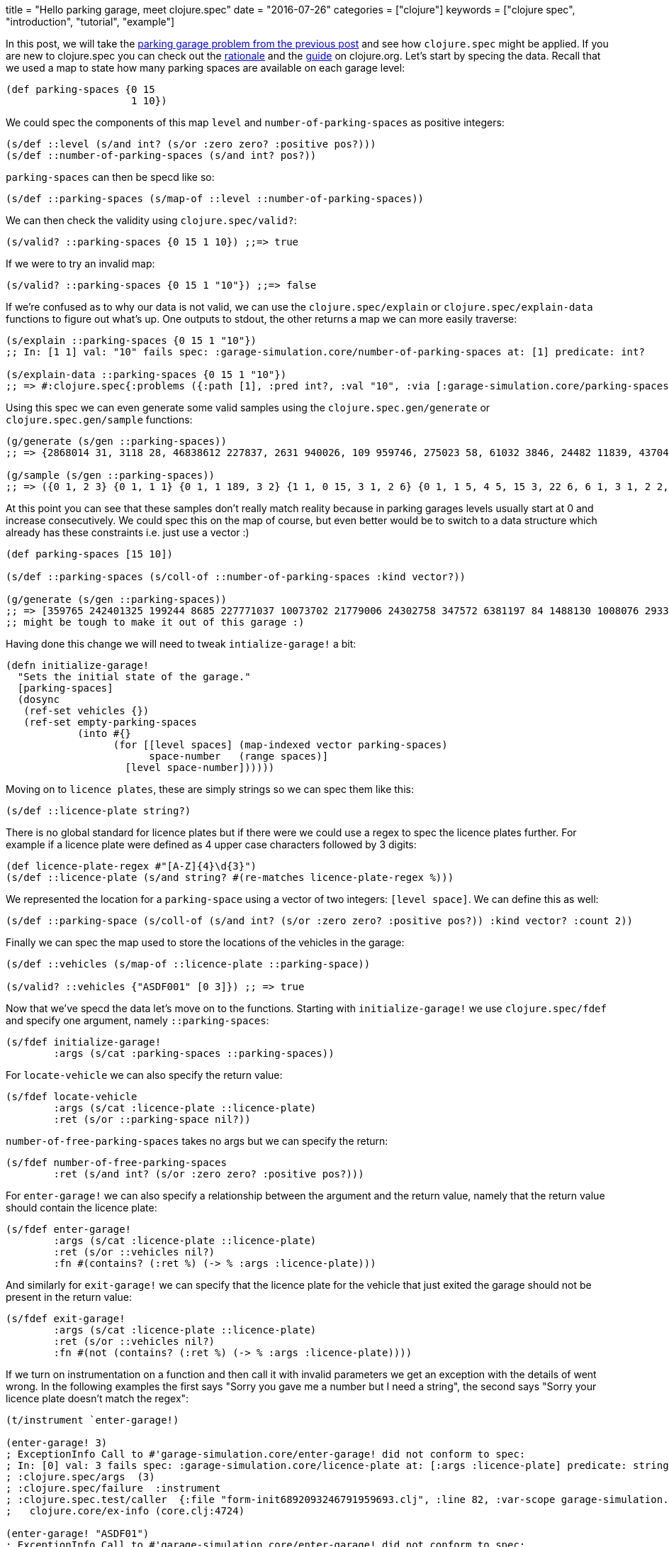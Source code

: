 +++
title = "Hello parking garage, meet clojure.spec"
date = "2016-07-26"
categories = ["clojure"]
keywords = ["clojure spec", "introduction", "tutorial", "example"]
+++

:source-highlighter: pygments

In this post, we will take the http://www.anthony-galea.com/blog/post/simulating-a-parking-garage-with-clojure-refs/[parking garage problem from the previous post] and see how `clojure.spec` might be applied. If you are new to clojure.spec you can check out the http://clojure.org/about/spec[rationale] and the  http://clojure.org/guides/spec[guide] on clojure.org. Let's start by specing the data. Recall that we used a map to state how many parking spaces are available on each garage level:

[source, clojure]
----
(def parking-spaces {0 15
                     1 10})
----

We could spec the components of this map `level` and `number-of-parking-spaces` as positive integers:

[source, clojure]
----
(s/def ::level (s/and int? (s/or :zero zero? :positive pos?)))
(s/def ::number-of-parking-spaces (s/and int? pos?))
----

`parking-spaces` can then be specd like so:

[source, clojure]
----
(s/def ::parking-spaces (s/map-of ::level ::number-of-parking-spaces))
----

We can then check the validity using `clojure.spec/valid?`:

[source, clojure]
----
(s/valid? ::parking-spaces {0 15 1 10}) ;;=> true
----

If we were to try an invalid map:

[source, clojure]
----
(s/valid? ::parking-spaces {0 15 1 "10"}) ;;=> false
----

If we're confused as to why our data is not valid, we can use the `clojure.spec/explain` or `clojure.spec/explain-data` functions to figure out what's up. One outputs to stdout, the other returns a map we can more easily traverse:

[source, clojure]
----
(s/explain ::parking-spaces {0 15 1 "10"})
;; In: [1 1] val: "10" fails spec: :garage-simulation.core/number-of-parking-spaces at: [1] predicate: int?

(s/explain-data ::parking-spaces {0 15 1 "10"})
;; => #:clojure.spec{:problems ({:path [1], :pred int?, :val "10", :via [:garage-simulation.core/parking-spaces :garage-simulation.core/number-of-parking-spaces], :in [1 1]})}
----

Using this spec we can even generate some valid samples using the `clojure.spec.gen/generate` or `clojure.spec.gen/sample` functions:

[source, clojure]
----
(g/generate (s/gen ::parking-spaces))
;; => {2868014 31, 3118 28, 46838612 227837, 2631 940026, 109 959746, 275023 58, 61032 3846, 24482 11839, 4370470 92, 1826 412743, 47082 2125773, 190 236375948}

(g/sample (s/gen ::parking-spaces))
;; => ({0 1, 2 3} {0 1, 1 1} {0 1, 1 189, 3 2} {1 1, 0 15, 3 1, 2 6} {0 1, 1 5, 4 5, 15 3, 22 6, 6 1, 3 1, 2 2, 8 5} {} {17 10, 5 10, 2 3} {0 7, 30 25, 48 22, 7 117, 10 19, 31 325} {0 2, 1 46, 39 677, 13 69, 6 9, 3 6, 2 712, 23 1, 19 31, 115 21, 5 5} {0 84, 1 2, 15 1, 355 37})
----

At this point you can see that these samples don't really match reality because in parking garages levels usually start at 0 and increase consecutively. We could spec this on the map of course, but even better would be to switch to a data structure which already has these constraints i.e. just use a vector :)

[source, clojure]
----
(def parking-spaces [15 10])

(s/def ::parking-spaces (s/coll-of ::number-of-parking-spaces :kind vector?))

(g/generate (s/gen ::parking-spaces))
;; => [359765 242401325 199244 8685 227771037 10073702 21779006 24302758 347572 6381197 84 1488130 1008076 293347674 135 3109580]
;; might be tough to make it out of this garage :)
----

Having done this change we will need to tweak `intialize-garage!` a bit:

[source, clojure]
----
(defn initialize-garage!
  "Sets the initial state of the garage."
  [parking-spaces]
  (dosync
   (ref-set vehicles {})
   (ref-set empty-parking-spaces
            (into #{}
                  (for [[level spaces] (map-indexed vector parking-spaces)
                        space-number   (range spaces)]
                    [level space-number])))))
----

Moving on to `licence plates`, these are simply strings so we can spec them like this:

[source, clojure]
----
(s/def ::licence-plate string?)
----

There is no global standard for licence plates but if there were we could use a regex to spec the licence plates further. For example if a licence plate were defined as 4 upper case characters followed by 3 digits:

[source, clojure]
----
(def licence-plate-regex #"[A-Z]{4}\d{3}")
(s/def ::licence-plate (s/and string? #(re-matches licence-plate-regex %)))
----

We represented the location for a `parking-space` using a vector of two integers: `[level space]`. We can define this as well:

[source, clojure]
----
(s/def ::parking-space (s/coll-of (s/and int? (s/or :zero zero? :positive pos?)) :kind vector? :count 2))
----

Finally we can spec the map used to store the locations of the vehicles in the garage:

[source, clojure]
----
(s/def ::vehicles (s/map-of ::licence-plate ::parking-space))

(s/valid? ::vehicles {"ASDF001" [0 3]}) ;; => true
----

Now that we've specd the data let's move on to the functions. Starting with `initialize-garage!` we use `clojure.spec/fdef` and specify one argument, namely `::parking-spaces`:

[source, clojure]
----
(s/fdef initialize-garage!
        :args (s/cat :parking-spaces ::parking-spaces))
----

For `locate-vehicle` we can also specify the return value:

[source, clojure]
----
(s/fdef locate-vehicle
        :args (s/cat :licence-plate ::licence-plate)
        :ret (s/or ::parking-space nil?))
----

`number-of-free-parking-spaces` takes no args but we can specify the return:

[source, clojure]
----
(s/fdef number-of-free-parking-spaces
        :ret (s/and int? (s/or :zero zero? :positive pos?)))
----

For `enter-garage!` we can also specify a relationship between the argument and the return value, namely that the return value should contain the licence plate:

[source, clojure]
----
(s/fdef enter-garage!
        :args (s/cat :licence-plate ::licence-plate)
        :ret (s/or ::vehicles nil?)
        :fn #(contains? (:ret %) (-> % :args :licence-plate)))
----

And similarly for `exit-garage!` we can specify that the licence plate for the vehicle that just exited the garage should not be present in the return value:

[source, clojure]
----
(s/fdef exit-garage!
        :args (s/cat :licence-plate ::licence-plate)
        :ret (s/or ::vehicles nil?)
        :fn #(not (contains? (:ret %) (-> % :args :licence-plate))))
----

If we turn on instrumentation on a function and then call it with invalid parameters we get an exception with the details of went wrong. In the following examples the first says "Sorry you gave me a number but I need a string", the second says "Sorry your licence plate doesn't match the regex":

[source, clojure]
----
(t/instrument `enter-garage!)

(enter-garage! 3)
; ExceptionInfo Call to #'garage-simulation.core/enter-garage! did not conform to spec:
; In: [0] val: 3 fails spec: :garage-simulation.core/licence-plate at: [:args :licence-plate] predicate: string?
; :clojure.spec/args  (3)
; :clojure.spec/failure  :instrument
; :clojure.spec.test/caller  {:file "form-init6892093246791959693.clj", :line 82, :var-scope garage-simulation.core/eval20779}
;   clojure.core/ex-info (core.clj:4724)

(enter-garage! "ASDF01")
; ExceptionInfo Call to #'garage-simulation.core/enter-garage! did not conform to spec:
; In: [0] val: "ASDF01" fails spec: :garage-simulation.core/licence-plate at: [:args :licence-plate] predicate: (re-matches licence-plate-regex %)
; :clojure.spec/args  ("ASDF01")
; :clojure.spec/failure  :instrument
; :clojure.spec.test/caller  {:file "form-init6892093246791959693.clj", :line 75, :var-scope garage-simulation.core/eval20777}
;   clojure.core/ex-info (core.clj:4724)
----

Another thing we can do with our specs is something called `property based testing`. In `unit testing` we usually write tests for specific test cases like we did in the previous post with midje. In property based testing we use a framework (in this case https://github.com/clojure/test.check[test.check]) to automatically generate a range of test cases against which the invariants defined in our spec are verified. We do this using the `clojure.spec.test/check` function:

[source, clojure]
----
(clojure.spec.test/check `enter-garage!)
; ExceptionInfo Couldn't satisfy such-that predicate after 100 tries.  clojure.core/ex-info (core.clj:4724)
----

Whoops! The problem here is that `test.check` tried to generate random strings for licence plates for `enter-garage!` but gave up after a 100 tries because they all did not conform to the regex we defined earlier. This would also happen if we directly tried to generate samples for licence plates:

[source, clojure]
----
(g/sample (s/gen ::licence-plate))
; ExceptionInfo Couldn't satisfy such-that predicate after 100 tries.  clojure.core/ex-info (core.clj:4724)
----

We can fix this by associating a generator with the spec for licence plates. We can use the https://github.com/gfredericks/test.chuck/[test.chuck] library for this which provides a handy `string-from-regex` generator:

[source, clojure]
----
(s/def ::licence-plate
  (s/with-gen
    (s/and string? #(re-matches licence-plate-regex %))
    #(cg/string-from-regex licence-plate-regex)))
----

So now we can generate licence plates at will:

[source, clojure]
----
(g/sample (s/gen ::licence-plate))
;; => ("YZJY672" "WDPR193" "BMAX543" "BIEL908" "VNJC192" "ZKFA361" "HLYS035" "DAIA703" "WFGS654" "LPSX140")
----

Let's move on to verifying the invariant for `enter-garage!`:

[source, clojure]
----
(t/check `enter-garage!)
; ({:spec #object[clojure.spec$fspec_impl$reify__13789 0x1fdaac28 "clojure.spec$fspec_impl$reify__13789@1fdaac28"], :clojure.spec.test.check/ret {:result #error {
;  :cause "Specification-based check failed"
;  :data {:clojure.spec/problems [{:path [:fn], :pred (contains? (:ret %) (-> % :args :licence-plate)), :val {:args {:licence-plate "SCWE626"}, :ret nil}, :via [], :in []}], :clojure.spec.test/args ("SCWE626"), :clojure.spec.test/val {:args {:licence-plate "SCWE626"}, :ret nil}, :clojure.spec/failure :check-failed}
;  :via
;  [{:type clojure.lang.ExceptionInfo
;    :message "Specification-based check failed"
;    :data {:clojure.spec/problems [{:path [:fn], :pred (contains? (:ret %) (-> % :args :licence-plate)), :val {:args {:licence-plate "SCWE626"}, :ret nil}, :via [], :in []}], :clojure.spec.test/args ("SCWE626"), :clojure.spec.test/val {:args {:licence-plate "SCWE626"}, :ret nil}, :clojure.spec/failure :check-failed}
;   ...
----

This doesn't look good at all :) The reason it happens is that when `check` is called it generates a large number of inputs which in our case exceeds the available space in the garage. This actually points out a problem in the invariant i.e. the vehicle doesn't make it into the garage if there is no space available. We can redefine the invariant to accommodate this:

[source, clojure]
----
(s/fdef enter-garage!
        :args (s/cat :licence-plate ::licence-plate)
        :ret ::vehicles
        :fn #(or (nil? (:ret %))
                 contains? (:ret %) (-> % :args :licence-plate)))

(t/check `enter-garage!)
; ({:spec #object[clojure.spec$fspec_impl$reify__13789 0x4d8e87aa "clojure.spec$fspec_impl$reify__13789@4d8e87aa"], :clojure.spec.test.check/ret {:result true, :num-tests 1000, :seed 1469535504589}, :sym garage-simulation.core/enter-garage!})
----

Much better. Happy specing!

